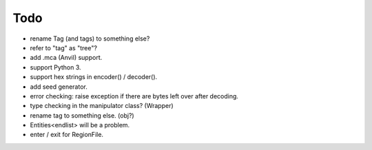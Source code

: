 Todo
----

* rename Tag (and tags) to something else?

* refer to "tag" as "tree"?

* add .mca (Anvil) support.

* support Python 3.

* support hex strings in encoder() / decoder().

* add seed generator.

* error checking: raise exception if there are bytes left over after decoding.

* type checking in the manipulator class? (Wrapper)

* rename tag to something else. (obj?)

* Entities<endlist> will be a problem.

* enter / exit for RegionFile.

